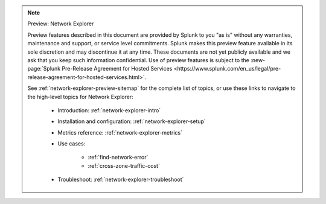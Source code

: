 .. note:: Preview: Network Explorer

    Preview features described in this document are provided by Splunk to you "as is" without any warranties, maintenance and support, or service level commitments. Splunk makes this preview feature available in its sole discretion and may discontinue it at any time. These documents are not yet publicly available and we ask that you keep such information confidential. Use of preview features is subject to the :new-page:`Splunk Pre-Release Agreement for Hosted Services <https://www.splunk.com/en_us/legal/pre-release-agreement-for-hosted-services.html>`.

    See :ref:`network-explorer-preview-sitemap` for the complete list of topics, or use these links to navigate to the high-level topics for Network Explorer: 

        * Introduction: :ref:`network-explorer-intro`
        * Installation and configuration: :ref:`network-explorer-setup`
        * Metrics reference: :ref:`network-explorer-metrics`
        * Use cases:

            * :ref:`find-network-error`
            * :ref:`cross-zone-traffic-cost`
        
        * Troubleshoot: :ref:`network-explorer-troubleshoot`            